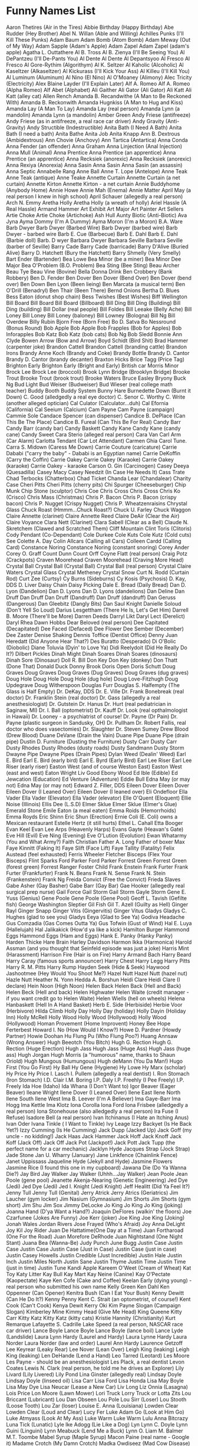 * Funny Names List
Aaron Thetires (Air in the Tires)
Abbie Birthday (Happy Birthday)
Abe Rudder (Hey Brother)
Abel N. Willan (Able and Willing)
Achilles Punks (I'll Kill These Punks)
Adam Baum
Adam Bomb (Atom Bomb)
Adam Meway (Out of My Way)
Adam Sapple (Adam's Apple)
Adam Zapel
Adam Zapel (adam's apple)
Agatha L. Outtathere
Al B. Tross
Al B. Zienya (I'll Be Seeing You)
Al DePantzeu (I'll De-Pants You)
Al Dente
Al Dente
Al Depantsyoo
Al Fresco
Al Fresco
Al Gore-Rythim (Algorithym)
Al K. Seltzer
Al Kaholic (Alcoholic)
Al Kaseltzer (Alkaseltzer)
Al Kickurass (I'll Kick Your Ass)
Al Killeu (I'll Kill You)
Al Luminum (Aluminum)
Al Nino (El Nino)
Al O'Moaney (Alimony)
Alec Tricity (Electricity)
Alex Blaine Layder (I'll Explain Later)
Alf A. Romeo
Alf A. Romeo (Alpha Romeo)
Alf Abet (Alphabet)
Ali Gaither
Ali Gator (Ali Gator)
Ali Katt
Ali Katt (alley cat)
Allen Rench
Amanda B. Recandwithe (A Man to Be Reckoned With)
Amanda B. Reckonwith
Amanda Hugnkiss (A Man to Hug and Kiss)
Amanda Lay (A Man To Lay)
Amanda Lay (real person)
Amanda Lynn (a mandolin)
Amanda Lynn (a mandolin)
Amber Green
Andy Friese (antifreeze)
Andy Friese (as in antifreeze, a real race car driver)
Andy Gravity (Anti-Gravity)
Andy Structible (Indestructible)
Anita Bath (I Need A Bath)
Anita Bath (I need a bath)
Anita Bathe 
Anita Job
Anita Knapp
Ann B. Dextrous (Ambidextrous)
Ann Chovie (Anchovy)
Ann Tartica (Antartica)
Anna Conda
Anna Fender (an offender)
Anna Graham
Anna Linjection (Anal Injection)
Anna Mull (Animal)
Anna Prentice
Anna Prentice (an apprentice)
Anna Prentice (an apprentice)
Anna Recksiek (anorexic)
Anna Recksiek (anorexic) 
Anna Rexiya (Anorexia)
Anna Sasin
Anna Sasin
Anna Sasin (an assassin)
Anna Septic
Annabelle Rang
Anne Ball
Anne T. Lope (Antelope)
Anne Teak
Anne Teak (antique)
Anne Teake
Annette Curtain
Annette Curtain (a net curtain)
Annette Kirton
Annette Kirton - a net curtain
Annie Buddyhome (Anybody Home)
Annie Howe
Annie Mah (Enema)
Annie Matter
April May (a real person I knew in high school)
April Schauer (allegedly a real person)
Arch N. Emmy
Aretha Holly
Aretha Holly (a wreath of holly)
Ariel Hassle (A Real Hassle)
Armand Hammer
Art Exhibit
Art Major
Art Painter
Art Sellers
Artie Choke
Artie Choke (Artichoke)
Ash Hull
Aunty Biotic (Anti-Biotic)
Ava Jyna
Ayma Dommy (I'm A Dummy)
Ayma Moron (I'm a Moron)
B.A. Ware
Barb Dwyer
Barb Dwyer (Barbed Wire)
Barb Dwyer (barbed wire)
Barb Dwyer - barbed wire
Barb E. Cue (Barbecue)
Barb E. Dahl
Barb E. Dahl (Barbie doll)
Barb. D wyer
Barbara Dwyer
Barbara Seville
Barbara Seville (barber of Seville)
Barry Cade
Barry Cade (barricade)
Barry D'Alive (Buried Alive)
Barry D. Hatchett (Bury the Hatchett)
Barry Shmelly (Very Smelly)
Bart Ender (Bartender)
Bea Lowe
Bea Minor (be a miner)
Bea Minor
Dee Major
Bea O'Problem (B.O. Problem)
Bea Sting (Bee Sting)
Beau Archer
Beau Tye
Beau Vine (Bovine)
Bella Donna Drink
Ben Crobbery (Bank Robbery)
Ben D. Fender
Ben Dover
Ben Dover (Bend Over)
Ben Dover (bend over)
Ben Down
Ben Lyon (Been lieing)
Ben Marcata (a musical term)
Ben O'Drill (Benadryl)
Ben Thair (Been There)
Bernd Onions
Bertha D. Blues
Bess Eaton (donut shop chain)
Bess Twishes (Best Wishes)
Biff Wellington
Bill Board
Bill Board
Bill Board (Billboard)
Bill Ding
Bill Ding (Building)
Bill Ding (building)
Bill Dollar (real people)
Bill Foldes
Bill Leeake (Belly Ache)
Bill Loney
Bill Loney
Bill Loney (baloney)
Bill Lowney (Bologna)
Bill Ng
Bill Overdew
Billy Rubin
Bjorn Free (Born Free)
Bo D. Satva 
Bo Nessround (Bonus Round)
Bob Apple
Bob Apple
Bob Frapples (Bob for Apples)
Bob Inforapples 
Bob Katz
Bob Katz (bob cats)
Bob Ng
Bob Sledd
Bonnie Ann Clyde
Bowen Arrow (Bow and Arrow)
Boyd Schidt (Bird Shit)
Brad Hammer (carpenter joke)
Brandon Cattell
Brandon Cattell (branding cattle)
Brandon Irons
Brandy Anne Koch (Brandy and Coke)
Brandy Bottle
Brandy D. Cantor
Brandy D. Cantor (brandy decanter) 
Braxton Hicks
Brice Tagg (Price Tag)
Brighton Early
Brighton Early (Bright and Early)
British car Morris Minor
Brock Lee
Brock Lee (broccoli) 
Brook Lynn Bridge (Brooklyn Bridge)
Brooke Trout
Brooke Trout (brook trout)
Brooke Waters
Bruce Easley
Bryony
Buck Ng
Bud Light
Bud Weiser (Budweiser)
Bud Wieser (real college math teacher)
Buddy Booth 
Buddy System
Bunny Hare
Burnedette Down (Burnt it Down)
C. Good (alledgedly a real eye doctor)
C. Senor
C. Worthy
C. Write (another alleged optician)
Cal Culator (Calculator...duh)
Cal Efornia (California)
Cal Seeium (Calcium)
Cam Payne
Cam Payne (campaign)
Cammie Sole
Candace Spencer (can dispenser)
Candice B. DePlace (Can This Be The Place)
Candice B. Fureal (Can This Be For Real)
Candy Barr
Candy Barr (candy bar) 
Candy Baskett
Candy Kane
Candy Kane (candy cane)
Candy Sweet
Cara Sterio (alleged real person)
Cara Van
Carl Arm (Car Alarm)
Carlotta Tendant (Car Lot Attendant)
Carmen Ghia
Carol Tune.
Carra S. Midown (Caress Me Down)
Carrie Couture (caricature)
Carrie Dababi ("carry the baby" - Dababi is an Egyptian name)
Carrie DeKoffin (Carry the Coffin)
Carrie Oakey
Carrie Oakey (Karaoke)
Carrie Oakey (karaoke)
Carrie Oakey - karaoke
Carson O. Gin (Carcinogen)
Casey Deeya (Quesadilla)
Casey Macy
Casey Needzit (In Case He Needs It)
Cass Trate
Chad Terbocks (Chatterbox)
Chad Ticket
Chanda Lear (Chandalear)
Charity Case
Cheri Pitts
Cheri Pitts (cherry pits)
Chi Spurger (Cheeseburger)
Chip Munk
Chip Stone (sculptor)
Chris Coe
Chris Cross
Chris Cross
Chris Ko (Crisco)
Chris Mass (Christmas)
Chris P. Bacon
Chris P. Bacon (crispy bacon)
Chris P. Nugget (Crispy Nugget)
Chris P. Wheatzenraisins 
Chrystal Glass
Chuck Roast (Hmmm...Chuck Roast?)
Chuck U. Farley
Chuck Waggon
Claire Annette (clarinet)
Claire Annette Reed
Claire DeAir (Clear the Air)
Claire Voyance
Clara Nett (Clarinet)
Clara Sabell (Clear as a Bell)
Claude N. Skretchem (Clawed and Scratched Them)
Cliff Mountain
Clint Toris (Clitoris)
Cody Pendant (Co-Dependant)
Cole Durkee
Cole Kuts
Cole Kutz (Cold cuts) See
Colette A. Day
Colin Allcars (Calling all Cars)
Colleen Cardd (Calling Card)
Constance Noring
Constance Noring (constant snoring)
Corey Ander
Corey O. Graff
Count Dunn
Count Orff
Coyne Flatt (real person)
Craig Potz (Crackpots)
Craven Moorehead
Craven Moorehead (Craving More Head)
Crystal Ball
Crystal Ball (Crystal Ball)
Crystal Ball (real person)
Crystal Claire Waters
Crystal Glass
Crystal Metheney
Crystal Snow
Curt N. Rodd (Curtain Rod)
Curt Zee (Curtsy)
Cy Burns (Sideburns)
Cy Kosis (Psychosis)
D. Kay, DDS
D. Liver
Daisy Chain
Daisy Picking
Dale E. Bread (Daily Bread)
Dan D. Lyon (Dandelion)
Dan D. Lyons
Dan D. Lyons (dandelions)
Dan Deline
Dan Druff
Dan Druff
Dan Druff (Dandruff)
Dan Druff (dandruff)
Dan Geruss (Dangerous)
Dan Gleebitz (Dangly Bits)
Dan Saul Knight
Danielle Soloud (Don't Yell So Loud)
Darius Lesgettham (There He Is, Let's Get Him)
Darrell B. Moore (There'll be More)
Darren Deeds
Darryl Likt
Daryl Lect (Derelict)
Daryl Rhea
Dawn Hobbs
Dear Beloved (real person)
Dee Capitated (Decapitated)
Dee Faced (Defaced)
Dee Flower
Dee Sember (December)
Dee Zaster
Denise Shaking
Dennis Toffice (Dentist Office)
Denny Juan Heredatt (Did Anyone Hear That?)
Des Buratto (Desperado)
Di O'Bolic (Diobolic)
Diane Toluvia (Dyin' to Love Ya)
Didi Reelydoit (Did He Really Do It?)
Dilbert Pickles
Dinah Might
Dinah Soares
Dinah Soares (dinosaurs)
Dinah Sore (Dinosaur)
Doll R. Bill
Don Key
Don Key (donkey)
Don Thatt (Done That)
Donald Duck
Donny Brook
Doris Open
Doris Schutt
Doug Graves
Doug Graves
Doug Graves (Dug Graves)
Doug Graves (dug graves)
Doug Hole
Doug Hole
Doug Hole (dug hole)
Doug Love-Fitzhugh
Doug Updegrave
Doug Witherspoon
Douglas Furr
Douglas S. Halfempty (The Glass is Half Empty)
Dr. DeKay, DDS
Dr. E. Ville
Dr. Frank Bonebreak (real doctor)
Dr. Franklin Stein (real doctor)
Dr. Gass (allegedly a real anesthesiologist)
Dr. Gutstein
Dr. Hanus
Dr. Hurt (real pediatrician in Saginaw, MI)
Dr. I. Ball (optometrist)
Dr. Kauff
Dr. Look (real opthalmologist in Hawaii)
Dr. Looney - a psychiatrist of course!
Dr. Payne (Dr Pain)
Dr. Payne (plastic surgeon in Sandusky, OH)
Dr. Pullham
Dr. Robert Fallis, real doctor who does vasectomies)
Dr. Slaughter
Dr. Steven Sumey
Drew Blood (Drew Blood)
Duane DeVane (Drain the Vain)
Duane Pipe
Duane Pipe (drain pipe)
Dustin D. Furniture (Dusting the Furniture)
Dusty Carr
Dusty Carr
Dusty Rhodes
Dusty Rhodes (dusty roads)
Dusty Sandmann
Dusty Storm
Dwayne Pipe
Dwayne Pipes (Drain Pipes)
Dylan Weed (Dealin' Weed)
Earl E. Bird
Earl E. Bird (early bird)
Earl E. Byrd (Early Bird)
Earl Lee Riser
Earl Lee Riser (early riser)
Easton West (and of course Weston East)
Easton West (east and west)
Eaton Wright
Liv Good
Ebony Wood
Ed Ible (Edible)
Ed Jewcation (Education)
Ed Venture (Adventure)
Eddie Bull
Edna May (or may not)
Edna May (or may not)
Edward Z. Filler, DDS
Eileen Dover
Eileen Dover
Eileen Dover (I Leaned Over)
Eileen Dover (I leaned over)
Eli Ondefloor
Ella Vader
Ella Vader (Elevator)
Ella Vader (elevator)
Elle O'Quent (Eloquent)
Ellie Noise (Illinois)
Ellis Dee (L.S.D)
Elmer Sklue
Elmer Sklue (Elmer's Glue)
Emerald Stone
Emile Eaton (a meal eaten)
Emma Roids (Hemorrhoids)
Emma Royds
Eric Shinn
Eric Shun (Erection)
Ernie Coli (E. Coli) owns a Mexican restaurant
Estelle Hertz (it still hurts)
Ethel L. Cahall
Etta Booger
Evan Keel
Evan Lee Arps (Heavenly Harps)
Evans Gayte (Heavan's Gate)
Eve Hill (Evil)
Eve Ning (Evening)
Eve O'Lution (Evolution)
Ewan Whatarmy (You and What Army?)
Faith Christian
Father A. Long
Father of boxer Max
Faye Kinnitt (Faking It)
Faye Slift (Face Lift)
Faye Tallity (Fatality)
Felix Austead (feel exhausted)
Ferris Wheeler
Fletcher Bisceps (Flex Your Bisceps)
Flint Sparks
Ford Parker
Ford Parker
Forrest Green
Forrest Green (forest green)
Forrest Ranger
Foster Child
Frank Enstein
Frank Furter
Frank Furter (Frankfurter)
Frank N. Beans
Frank N. Sense
Frank N. Stein (Frankenstein)
Frank Ng
Freida Convict (Free the Convict)
Frieda Slaves
Gabe Asher (Gay Basher)
Gabe Barr (Gay Bar)
Gae Hooker (allegedly real surgical prep nurse)
Gail Force
Gail Storm
Gail Storm
Gayle Storm
Gene E. Yuss (Genius)
Gene Poole
Gene Poole (Gene Pool)
Geoff L. Tavish (Gefilte fish)
George Washington Sleptier
Gil Fish
Gil T. Azell (Guilty as Hell)
Ginger Rayl
Ginger Snapp
Ginger Vitis (Gingervitis)
Ginger Vitus
Gladys
Gladys C. Hughes (glad to see you)
Gladys Eeya (Glad to See Ya)
Godiva Headache
Gus Comzadia (Gas Comes Outta Ya)
Gus Tofwin (Gust of Wind)
Hal E. Luya (Hallelujah)
Hal Jalikakick (How'd ya like a kick)
Hamilton Burger
Hammond Eggs
Hammond Eggs (Ham and Eggs)
Hank E. Panky (Hanky Panky)
Harden Thicke
Hare Brain
Harley Davidson
Harmon Ikka (Harmonica)
Harold Assman (and you thought that Seinfeld episode was just a joke)
Harris Mint (Harassment)
Harrison Fire (Hair is on Fire)
Harry Armand Bach
Harry Beard
Harry Caray (famous sports announcer)
Harry Chest
Harry Legg
Harry Pitts
Harry R. M. Pitts
Harry Rump
Hayden Seek (Hide & Seek)
Haywood Jashootmee (Hey Would You Shoot Me?)
Hazel Nutt
Hazel Nutt (hazel nut)
Hazle Nutt
Heather N. Yonn
Hedda A. Borshun
Heidi Clare
Heidi Clare (I declare)
Hein Noon (High Noon)
Helen Back
Helen Back (Hell and Back)
Helen Beck (Hell and back)
Helen Highwater
Helen Waite (credit manager - if you want credit go to Helen Waite)
Helen Wiells (hell on wheels)
Helena Hanbaskett (Hell In A Hand Basket)
Herb E. Side (Herbiside)
Herbie Voor (Herbivore)
Hilda Climb
Holly Day
Holly Day (holiday)
Holly Dayin (Holiday Inn)
Holly McRell
Holly Wood
Holly Wood (Hollywood)
Holly Wood (Hollywood)
Homan Provement (Home Improvent)
Honey Bee
Hope Ferterbest
Howard I. No (How Would I Know?)
Howe D. Pardner (Howdy Partner)
Howie Doohan
Hu Flung Pu (Who Flung Poo?)
Huang Annsaw (Wrong Answer)
Hugh Beeotch (You Bitch)
Hugh G. Rection
Hugh G. Rection (Huge Erection)
Hugh Jass
Hugh Jass (Huge Ass)
Hugh Jass (huge ass)
Hugh Jorgan
Hugh Morris (a "humorous" name, thanks to Shaun Oriold)
Hugh Mungous (Humungous)
Hugh deMann (You Da Man!)
Hugo First (You Go First)
Hy Ball
Hy Gene (Hygiene)
Hy Lowe
Hy Marx (scholar)
Hy Price
Hy Price
I. Lasch
I. Pullem (allegedly a real dentist)
I. Ron Stomach (Iron Stomach)
I.D. Clair
I.M. Boring
I.P. Daly
I.P. Freehly (I Pee Freely)
I.P. Freely
Ida Hoe (Idaho)
Ida Whana (I Don't Want to)
Igor Beaver (Eager Beaver)
Ileane Wright
Ilene Dover (I Leaned Over)
Ilene East
Ilene North
Ilene South
Ilene West
Ima B. Leever (I'm A Believer)
Ima Gaye-Barr
Ima Hogg
Ima Kettle
Ima Klotz
Iona Corolla
Iona Ford
Iona Frisbee (alledgedly a real person)
Iona Stonehouse (also alledgedly a real person)
Ira Fuse (I Refuse)
Isadore Bell (a real person)
Ivan Itchinanus (I Hate an Itching Anus)
Ivan Oder
Ivana Tinkle ( I Want to Tinkle)
Ivy Leage
Izzy Backyet (Is He Back Yet?)
Izzy Cumming (Is He Cumming)
Jack Dupp (Jacked Up)
Jack Goff (my uncle - no kidding!)
Jack Haas
Jack Hammer
Jack Hoff
Jack Knoff
Jack Koff (Jack Off)
Jack Off
Jack Pot (Jackpot!)
Jack Pott
Jack Tupp (the perfect name for a car mechanic)
Jacklyn Hyde
Jacques Strap (Jock Strap)
Jade Stone
Jan U. Wharry (January)
Jane Linkfence (Chainlink Fence)
Janet Uppissass
Jaqueline Hyde (Jekyll and Hyde)
Jasmine Flowers
Jasmine Rice (I found this one in my cupboard)
Jawana Die (Do Ya Wanna Die?)
Jay Bird
Jay Walker
Jay Walker (Uhhh...Jay Walker)
Jean Poole
Jean Poole (gene pool)
Jeanette Akenja-Nearing (Genetic Engineering)
Jed Dye (Jedi)
Jed Dye (Jedi)
Jed I. Knight (Jedi Knight)
Jeff Healitt (Did Ya Feel It?)
Jenny Tull
Jenny Tull (Genital)
Jerry Atrick
Jerry Atrics (Geriatrics)
Jim Laucher (gym locker)
Jim Nasium (Gymnasium)
Jim Shorts
Jim Shorts (gym short)
Jim Shu
Jim Sox
Jimmy DeLocke
Jo King
Jo King
Jo King (joking)
Joanna Hand (D'ya Want a Hand?)
Joaquin DeFlores (walkin' the floors)
Joe Czarfunee (Jokes Are Funny)
Joe Kerr (joker)
Joe King 
Joe King (Joking)
Jonah Wales
Jordan Rivers
Jose Frayed (Who's Afraid)
Joy Anna DeLight
Joy Kil
Joy Rider
Juan De Hattatime(One Day at a Time)
Juan Fortharoad (One For the Road)
Juan Morefore DeRhode
Juan Nightstand (One Night Stant)
Juana Bea (Wanna-Be)
Judy Punch
June Bugg
Justin Case
Justin Case
Justin Case
Justin Case (Just in Case)
Justin Case (just in case)
Justin Casey Howells
Justin Credible (Just Incredible)
Justin Hale
Justin Inch
Justin Miles North
Justin Sane
Justin Thyme
Justin Time
Justin Time (just in time)
Justin Tune
Kandi Apple
Kareem O'Weet (Cream of Wheat)
Kat Toy
Katy Litter
Kay Bull
Kay Mart
Kay Neine (Canine)
Kay O'Pectate (Kaopectate)
Kaye Ken Cofe (Cake and Coffee)
Keelan Early (dying young) - real person who submitted his own name
Kelly Green
Ken Dahl
Ken Oppenner (Can Opener)
Kenitra Bush (Can I Eat Your Bush)
Kenny Dewitt (Can He Do It?)
Kenny Penny
Kent C. Strait (an optometrist, of course!)
Kent Cook (Can't Cook)
Kenya Dewit
Kerry Oki
Kim Payne Slogan (Campaign Slogan)
Kimberley Mine
Kimmy Head (Give Me Head)
King Queene
Kitty Carr
Kitty Katz
Kitty Katz (kitty cats)
Kristie Hannity (Christianity)
Kurt Remarque
Lafayette S. Cadrille
Lake Speed (a real person, NASCAR race car driver)
Lance Boyle
Lance Boyle
Lance Boyle (lance boil)
Lance Lyde (Landslide)
Laura Lynn Hardy (Laurel and Hardy)
Laura Lynne Hardy
Laura Norder
Laura Norder (law and order)
Laurel Ann Hardy
Laurence Getzoff
Lee Keyrear (Leaky Rear)
Lee Nover (Lean Over)
Leigh King (leaking)
Leigh King (leaking)
Len DeHande (Lend a Hand)
Leo Tarred (Leotard)
Les Moore
Les Payne - should be an anesthesiologist
Les Plack, a real dentist
Levon Coates
Lewis N. Clark (real person, he told me he drives an Explorer)
Lily Livard (Lily Livered)
Lily Pond
Lina Ginster (allegedly real)
Lindsay Doyle
Lindsay Doyle (linseed oil)
Lisa Carr
Lisa Ford
Lisa Honda
Lisa May Boyle
Lisa May Dye
Lisa Neucar (Lease a New Car)
Liv Long
Liz Onnia (Lasagna)
Lois Price
Lon Moore (Lawn Mower)
Lori Truck
Lorry Truck or
Lotta Zits
Lou Briccant (Lubricant)
Lou Dan Obseen 
Lou Pole
Lou Sirr (Loser)
Lou Stooth (Loose Tooth)
Lou Zar (loser)
Louise E. Anna (Louisiana)
Lowden Clear
Lowden Clear (Loud and Clear)
Lucy Fer
Luke Adam Go (Look at Him Go)
Luke Atmyass (Look At My Ass)
Luke Warm
Luke Warm
Lulu Anna Bitcrazy
Luna Tick (Lunatic)
Lyle Ike Adogg (Lie Like a Dog)
Lyn
Lynn C. Doyle
Lynn Guini (Linguini)
Lynn Meabuck (Lend Me a Buck)
Lynn O. Liam
M. Balmer
M.T. Toombe
Mabel Syrup (Maple Syrup)
Macon Paine (real name - Google it)
Madame Crotch (My Damn Crotch)
Madka Owdiseez (Mad Cow Disease)
Mandy Lifeboats
Manny Bones
Manny Kinn
Manuel Labor (Manual labor)
Marco DeStinkshun
Marcus Absent
Marcus Absent (Mark Us Absent)
Marge Innastraightline (March in a Straight Line)
Marguerite DeVille (Margaritaville)
Marion Money (Marrying Money)
Marj Oram
Mark A. Roni
Mark Mywords (Mark My Words)
Mark Post
Mark Z. Spot (Mark The Spot)
Marlon Fisher
Marsha Dimes (March of Dimes)
Marsha Dimes (march of dimes)
Marsha Mellow
Marsha Mellow (marshmallow) 
Marshall Law
Marshall Law
Marty Graw
Marv Ellis
Mary A. Richman
Mary Ann Bright Trina Corder ($3.25)
Mary Annette Woodin
Mary Christmas
Mary Christmas (Merry Christmas)
Mary Christmas (merry christmas)
Mary Gold
Mary Gold (Marigold)
Mary Juana (Marijuana)
Mary Ott (Marriot)
Mary Ott (Marriot)
Mary Thonn (Marathon)
Mason Jarr
Master Bates (Masturbates)
Matt Tress
Maude L.T. Ford
Maurice Minor
Max E. Mumm (Maximum)
Max E. Pad (Maxi Pad)
Max Little
Max Power
Max Power
May Day
May Day
May Furst
May Furst (May first)
May I. Tutchem (May I Touch Them?)
May K. Fist
May O'Nays (Mayonaise)
Megan Bacon (Makin' Bacon)
Mel Function
Mel Loewe
Mel Loewe (mellow)
Mel Practiss (Malpractice)
Melanie Letters
Melba Crisp (real person who emailed me)
Melissa Tothis (Ma, Listen to This)
Melody Music
Mia Hamm (a real person)
Michael Otto Nuys
Michael Toris (My Clitoris)
Michelle Lynn (Michelin)
Midas Well (Might As Well...)
Mike Czech (mic check)
Mike Easter
Mike Hunt
Mike Raffone
Mike Reinhart (My Cryin' Heart - sounds like it could be a country song)
Mike Rohsopht (Microsoft)
Mike Rotch
Mike Rotchburns (My Crotch Burns)
Mike Stand 
Mike Stand (a real person)
Milly Graham
Milly Meter (Millimeter)
Milton Yermouth
Minnie Skurt (Miniskirt)
Minny van Gogh
Minny van Gogh (mini van go)
Miss Alanius (Miscellaneous)
Missy Sippy
Mister Bates
Misty C. Shore
Misty Meanor (Misdemeanor)
Misty Shore (along with Rocky and Sandy)
Misty Waters 
Misty Waters (a real person)
Mitch Again (Michigan)
Miya Buttreaks (My Butt Reaks)
Mo Lestor
Mo Lestor (molester)
Moe B. Dick
Moe DeLawn (Moe the Lawn)
Moe Lester (Molester)
Moe Skeeto (Mosquito)
Moe Telsiks (Motel Six)
Molly Kuehl
Morey Bund
Morgan U. Canhandle
Mort Tallity (Mortality)
Myles Long
Myles Long (miles long)
Myra Maines (My Remains)
Myra Mains
Mysha Long (My Shlong)
Nadia Seymour (Now do you see more?)
Nancy Ann Cianci
Nat Sass
Neal Down
Neil B. Formy (Kneel Before Me)
Neil Crouch
Neil Down
Neil Down (kneel down)
Neil Dupre (kneel to pray)
Neve Adda (Nevada)
Nick Cut
Nick L. Andime (Nickel and Dime)
Nick O'Teen (Nicotine)
Nick O. Time
Nick Ovtime (Nick Of Time)
Nida Lyte (Need a Light)
Nina Levin (911)
NoSmo King*
Noah Lott
Noah Lott (know a lot)
Noah Riddle
Nora Bone
Norma Leigh Lucid
Norma Leigh Lucid (normally lucid)
Norman Knight
Norman Knight - a friend of Will and Guy's.
Olga Fokyrcelf
Olin DeMotor
Olive Branch
Olive Green
Olive Hoyl
Olive Yew (I love you)
Oliver Sutton (all of a sudden)
Ophelia Payne
Oren Jellow
Orson Carte
Orson Carte (horse and cart)
Oscar Ruitt
Otto B. Kilt (Ought to be Killed)
Otto Carr
Otto Graf
Otto Graf (autograph)
Otto Whackew (Ought to Whack You)
Owen Big
Owen Cash
Owen Cash
Owen Money
Owen Moore (owing more)
Owen Moore (should be tax collectors)
P. Brain
Paige Turner
Paige Turner (Page Turner)
Paige Turner (page turner)
Papa Boner (Pop a Boner)
Paris Plaster
Park A. Studebaker
Parker Carr
Pat Downe 
Pat Downe (a real person)
Pat Pending
Patience Wait (a real person)
Patty Meltt (Umm....Patty Melt)
Patty O'Furniture (Patio Furniture)
Pearl Button
Pearl Button
Pearl Button
Pearl E White (Pearly White)
Pearl E. Gates
Pearl E. Gates (pearly gates)
Pearl E. Gates(Pearly Gates)
Pearl E. White
Pearl E. White (pearly white)
Pearl E. Whites
Peg Legge
Peg Legge (peg leg)
Penny Bunn
Penny Dollar
Penny Lane
Penny Lane
Penny Nichols
Penny Profit
Penny Whistler
Penny Wise
Penny Wise
Penny Wise
Pepe C. Cola
Pepe Roni
Pepe Roni
Peppy Roni (Pepperoni)
Perry Mecium
Pete Moss
Pete Moss and his son Forest
Pete Zaria (Pizzeria)
Peter Guzzinia
Peter Pantz (Peed her pants)
Peter Peed
Phil A. Delphia (Philadelphia)
Phil A. Mignon (Filet mignon) 
Phil Atio (Fellatio)
Phil Bowles (must be a pot dealer)
Phil D'Grave
Phil DeGrave (Fill the grave)
Phil Down (Feel Down)
Phil Graves (cemetery employee, works with his brother Doug Graves)
Phil Hole
Phil Lattio
Phil McCracken (Fill My Crack In)
Phil Myez (Feel My Ass)
Phil Mypockets (Fill my pockets)
Phil N. Underwear
Phil Rupp
Phil Updegrave
Phil Wright, DDS (real dentist in Anchorage, AK)
Phillip D. Bagg (partner of Robin Banks below)
Phillip McCrevice (Fill up my Crevice)
Phyllis Schlong (Feel his Shlong)
Pierce Cox (ouch!)
Pierce Deere
Pierce Hart
Polly Dent
Polly Ester
Polly Ester (polyester) 
Polly Esther Pantts (Polyester Slacks)
Poppa Woody (Pop A Woody)
Poppy Seeds
Price Wright (another real person)
Quimby Ingmeen (Quit Being Mean)
Quint S. Henschel (Quintessential)
Quinton Chingme (Quit Touching Me)
Quinton Plates (Contemplates)
R. M. Pitt
R. Sitch
R. Slicker
Rachel DeScrimination (Racial Descrimination)
Randy Guy
Randy Lover
Raney Schauer
Ray Gunn
Ray Gunn
Ray Gunn came very close to inclusion in this top ten - just Jo King.
Ray N. Carnation (Reincarnation)
Ray Pugh (Rape You)
Ray Zenz (raisins)
Raynor Schein
Raynor Schein (rain or shine)
Real name of Will's first girl friend (age 5)
Reed Toomey (read to me)
Reid Enright
Renee Sance (Renaisance)
Rex Easley (reportedly a real traffic safety teacher at Kamiakin High, Kennewick, WA)
Rex Karrs
Rhea Curran
Rhea Pollster
Rhoda Booke
Rhoda Mule
Rich Feller
Rich Guy
Rich Kidd
Rich Mann
Rick Kleiner (Recliner)
Rick O'Shea
Rick O'Shea
Rick O'Shea (Ricochet)
Rick O'Shea - as in "ricochet" of a bullet
Rick Shaw
Rick Shaw (rickshaw) 
Ricky T. Ladder
Rip Tile (Reptile)
Rip Torn
Rip Torn 
Rita Book (Read a Book)
Rita Booke
Rita Buch
Rita Story
Rob A. Bank
Rob Banks
Rob Banks
Robert and Reginald Soles (allegedly real brothers: R. Soles)
Robin Andis Merryman
Robin Banks
Robin Banks (Robbing Banks)
Robin D.Craydle (Robbing the Cradle)
Robin Droppings
Robin Feathers
Robin Meeblind (Robbing Me Blind)
Robin Money
Robin Plunder
Robyn Banks
Rocky Beach
Rocky Mountain
Rocky Rhoades
Rocky Rhoades
Rocky Shore
Rod N. Reel
Rod N. Tootheecore
Roger Overandout
Roman Holiday
Roman Holiday
Ron A. Muck (Run Amuck)
Rory Storm
Rosa Shore (rows ashore)
Rose Bush
Rose Bush
Rose Bush
Rose Gardner
Rose Gardner
Rosemary Border
Rosie Peach
Rowan Boatman
Royal Payne
Rufus Leaking (!!)
Russell Ingleaves (Rustling Leaves)
Russell Leeves
Russell Sprout
Rusty Blades
Rusty Bridges
Rusty Carr
Rusty Carr
Rusty Dorr
Rusty Fender
Rusty Fossat
Rusty Irons
Rusty Keyes
Rusty Nail
Rusty Nails
Rusty Pipes
Rusty Steele
Ryan Carnation
Ryan Coke (Rye whiskey with Coca Cola)
Sadie Word (Say the Word)
Sal A. Mander
Sal Ami
Sal Ami (Salami)
Sal Minella
Sal Sage (Sausage)
Sally Forth
Sally Forth
Sally Mander
Sam Dayoulpay (Some day you'll pay)
Sam Manilla
Sam Manilla (Salmonella)
Sam Pull (Sample)
Sam Urai (Samurai)
Samson Night (Samsonite)
Sandy Banks
Sandy Banks
Sandy Beach
Sandy Beech
Sandy Brown
Sandy C. Shore
Sandy Shaw
Sandy Spring
Sarah Bellum
Sarah Doctorinthehouse (Is There a Doctor in the House)
Sasha Klotz
Sawyer B. Hind
Scott Shawn DeRocks (Scotch on the Rocks)
Seaman Sample (Semen Sample)
Sean Head
Seth Poole (poor guy has a lisp)
Seymour Legg
Shanda Lear
Shandy Lear
Sharon A. Burger
Sharon Sharalike
Sheeza Freak (She's a Freak)
Sheila Blige
Sheri Cola (Cherry Cola)
Sherman Wadd Evver (Sure Man, Whatever)
Shirley Knot (Surely not?)
Shirley U. Jest
Shirley U. Jest (Surely You Jest)
Sid Down (Sit Down)
Simon Swindells
Sir Fin Waves (Surfin' Waves)
Skip Dover
Skip Roper
Skip Stone
Sno White (real person)
Sonny Day
Sonny Day (sunny day)
Stacey Rhect (Stays Erect)
Stan Dup (Stand up)
Stan Still - should own a 'stationery' store :->)
Stan Still - stand still as in an Army Sergeant-Major: 'Stand still you 'orrible little man.'
Stanley Cupp
Stella Constellation
Stew Ng
Stu Padasso (Stupid Asshole)
Stu Pit
Stu Pitt (Stupid)
Sue Case (Suitcase)
Sue E. Side (Suicide)
Sue Flay
Sue Jeu
Sue Permann (Superman)
Sue Render (surrender, a real person)
Sue Ridge (Sewage)
Sue Ridge (sewerage)
Sue Shi (Sushi)
Sue Yourazzof (Sue Your Ass Off)
Sue Yu
Summer Camp
Summer Day
Summer Greene
Summer Holiday
Sy Burnette
Tad Moore
Tad Pohl
Tamara Knight
Tanya Hyde
Tanya Hyde
Tanya Hyde (Tan Your Hide)
Tanya Hyde (tan your hide)
Tara Newhall (Tear a New Hole)
Tate Urchips (Tater Chips)
Taylor Maid
Ted E. Baer
Ted E. Baer
Ted E. Baer (Teddy Bear)
Teddy Bear
Telly Vision (Television)
Teresa Green
Teresa Green (Trees are Green)
Terri Bull
Terry Achey (real name)
Terry Bill - Will's friend from Portchester, England
Terry Bull (terrible)
Theresa Brown
Theresa Green
Therese R. Green
Thomas Richard Harry
Thor Luther
Tiffany Box (a real person, see THIS)
Tim Burr
Tim Burr
Tim Burr (Timber)
Tim Burr (timber)
Tina See (Tennessee)
Tish Hughes
Tom A. Toe
Tom Katt
Tom Katz
Tom Katz (tom cats)
Tom Morrow
Tom Morrow (tomorrow)
Tommy Gunn
Tommy Hawk
Trina Forest (tree in a forest)
Trina Forest (tree in the woods, tree in a forest)
Trina Woods
Ty Coon
Ty Coon 
Ty Knotts
Ty Knotts (tie knots)
Ty Malone (time alone)
Ty Tannick (Titanic)
Ty Tass (Tight Ass)
Tyrone Shoes (Tie Your Own Shoes)
U. O. Money
U.P. Freehly (You Pee Freely)
Ulee Daway (You Lead the Way)
Urich Hunt
Val Crow (Velcro)
Val Lay (Valet)
Val Veeta (Velveeta)
Viola Solo
Virginia Beach
Vlad Tire (Flat Tire)
Walt Smedley (waltz medley)
Walter Melon
Walter Melon (Watermelon)
Wanda Rinn
Wanna Hickey
Warren Peace
Warren Peace (war and peace)
Warren Piece (War and Peace)
Warren T.
Wayne Deer (Reindeer)
Wendy Storm
Will Power
Will Power
Will Race (real person who told me he races cars and on foot)
Will U. Shuddup
Will Wynn (Mayor of Austin, Texas)
Willie Maykit (Will He Make It?)
Willie Waite
Wilma Leggrowbach (Will My Leg Grow Back?)
Winnie Bago (Winnebago)
Winnie Dipoo (Winnie the Pooh)
Winsom Cash
Woody Forrest
Woody U. No (What Do You Know?)
X. Benedict
Xavier Breath (Save Your Breath)
Xavier Money (Save Your Money)
Yerma Wildo (Your Mom Will Do)
Yule B. Sari (You'll Be Sorry)
Zeke N. Yeshallfind (Seek and You Shall Find)
Zelda Kowz (Sell the Cows)
Zoe Mudgett Hertz (so much it hurts).
Zoltan Pepper (Salt and Pepper)
